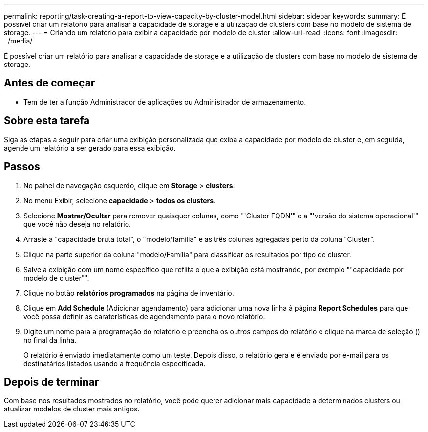 ---
permalink: reporting/task-creating-a-report-to-view-capacity-by-cluster-model.html 
sidebar: sidebar 
keywords:  
summary: É possível criar um relatório para analisar a capacidade de storage e a utilização de clusters com base no modelo de sistema de storage. 
---
= Criando um relatório para exibir a capacidade por modelo de cluster
:allow-uri-read: 
:icons: font
:imagesdir: ../media/


[role="lead"]
É possível criar um relatório para analisar a capacidade de storage e a utilização de clusters com base no modelo de sistema de storage.



== Antes de começar

* Tem de ter a função Administrador de aplicações ou Administrador de armazenamento.




== Sobre esta tarefa

Siga as etapas a seguir para criar uma exibição personalizada que exiba a capacidade por modelo de cluster e, em seguida, agende um relatório a ser gerado para essa exibição.



== Passos

. No painel de navegação esquerdo, clique em *Storage* > *clusters*.
. No menu Exibir, selecione *capacidade* > *todos os clusters*.
. Selecione *Mostrar/Ocultar* para remover quaisquer colunas, como "'Cluster FQDN'" e a "'versão do sistema operacional'" que você não deseja no relatório.
. Arraste a "capacidade bruta total", o "modelo/família" e as três colunas agregadas perto da coluna "Cluster".
. Clique na parte superior da coluna "modelo/Família" para classificar os resultados por tipo de cluster.
. Salve a exibição com um nome específico que reflita o que a exibição está mostrando, por exemplo ""capacidade por modelo de cluster"".
. Clique no botão *relatórios programados* na página de inventário.
. Clique em *Add Schedule* (Adicionar agendamento) para adicionar uma nova linha à página *Report Schedules* para que você possa definir as caraterísticas de agendamento para o novo relatório.
. Digite um nome para a programação do relatório e preencha os outros campos do relatório e clique na marca de seleção (image:../media/blue-check.gif[""]) no final da linha.
+
O relatório é enviado imediatamente como um teste. Depois disso, o relatório gera e é enviado por e-mail para os destinatários listados usando a frequência especificada.





== Depois de terminar

Com base nos resultados mostrados no relatório, você pode querer adicionar mais capacidade a determinados clusters ou atualizar modelos de cluster mais antigos.
